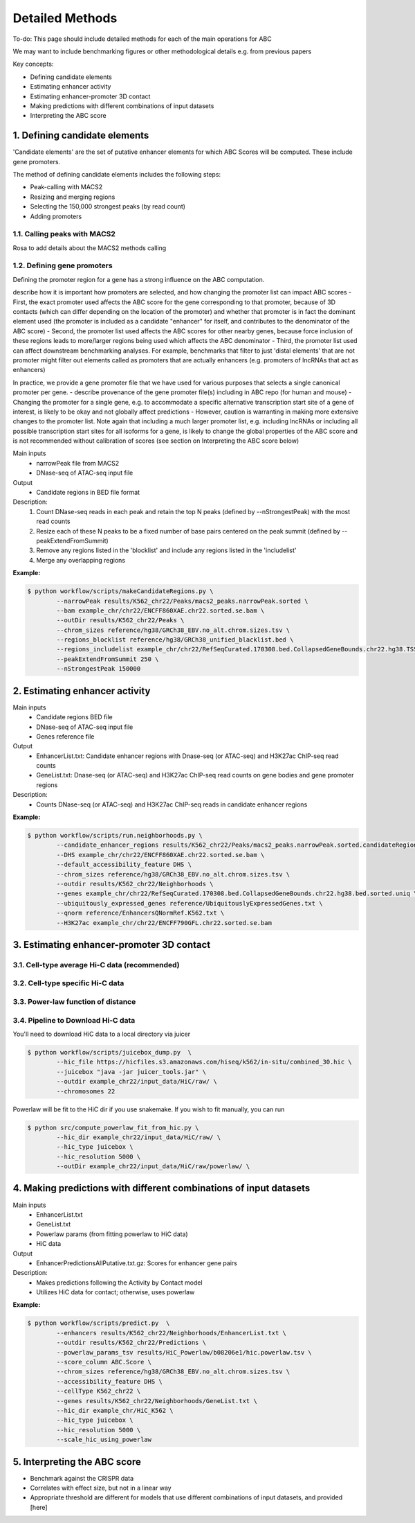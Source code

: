 .. _ABC-methods:

Detailed Methods
================

To-do:  This page should include detailed methods for each of the main operations for ABC

We may want to include benchmarking figures or other methodological details e.g. from previous papers

Key concepts:

- Defining candidate elements
- Estimating enhancer activity
- Estimating enhancer-promoter 3D contact
- Making predictions with different combinations of input datasets
- Interpreting the ABC score

1. Defining candidate elements
------------------------------

'Candidate elements' are the set of putative enhancer elements for which ABC Scores will be computed. These include gene promoters. 

The method of defining candidate elements includes the following steps:

- Peak-calling with MACS2
- Resizing and merging regions
- Selecting the 150,000 strongest peaks (by read count)
- Adding promoters

1.1. Calling peaks with MACS2
^^^^^^^^^^^^^^^^^^^^^^^^^^^^^
Rosa to add details about the MACS2 methods calling

  
1.2. Defining gene promoters
^^^^^^^^^^^^^^^^^^^^^^^^^^^^
Defining the promoter region for a gene has a strong influence on the ABC computation.

describe how it is important how promoters are selected, and how changing the promoter list can impact ABC scores 
- First, the exact promoter used affects the ABC score for the gene corresponding to that promoter, because of 3D contacts (which can differ depending on the location of the promoter) and whether that promoter is in fact the dominant element used (the promoter is included as a candidate "enhancer" for itself, and contributes to the denominator of the ABC score)
- Second, the promoter list used affects the ABC scores for other nearby genes, because force inclusion of these regions leads to more/larger regions being used which affects the ABC denominator
- Third, the promoter list used can affect downstream benchmarking analyses. For example, benchmarks that filter to just 'distal elements' that are not promoter might filter out elements called as promoters that are actually enhancers (e.g. promoters of lncRNAs that act as enhancers)

In practice, we provide a gene promoter file that we have used for various purposes that selects a single canonical promoter per gene. 
- describe provenance of the gene promoter file(s) including in ABC repo (for human and mouse)
- Changing the promoter for a single gene, e.g. to accommodate a specific alternative transcription start site of a gene of interest, is likely to be okay and not globally affect predictions
- However, caution is warranting in making more extensive changes to the promoter list. Note again that including a much larger promoter list, e.g. including lncRNAs or including all possible transcription start sites for all isoforms for a gene, is likely to change the global properties of the ABC score and is not recommended without calibration of scores (see section on Interpreting the ABC score below)


Main inputs
	- narrowPeak file from MACS2 
	- DNase-seq of ATAC-seq input file

Output
	- Candidate regions in BED file format

Description:
	#. Count DNase-seq reads in each peak and retain the top N peaks (defined by --nStrongestPeak) with the most read counts
	#. Resize each of these N peaks to be a fixed number of base pairs centered on the peak summit (defined by --peakExtendFromSummit)
	#. Remove any regions listed in the 'blocklist' and include any regions listed in the 'includelist'
	#. Merge any overlapping regions


**Example:**

.. code-block:: console

	$ python workflow/scripts/makeCandidateRegions.py \
		--narrowPeak results/K562_chr22/Peaks/macs2_peaks.narrowPeak.sorted \
		--bam example_chr/chr22/ENCFF860XAE.chr22.sorted.se.bam \
		--outDir results/K562_chr22/Peaks \
		--chrom_sizes reference/hg38/GRCh38_EBV.no_alt.chrom.sizes.tsv \
		--regions_blocklist reference/hg38/GRCh38_unified_blacklist.bed \
		--regions_includelist example_chr/chr22/RefSeqCurated.170308.bed.CollapsedGeneBounds.chr22.hg38.TSS500bp.bed \
		--peakExtendFromSummit 250 \
		--nStrongestPeak 150000



2. Estimating enhancer activity
-------------------------------


Main inputs
	- Candidate regions BED file
	- DNase-seq of ATAC-seq input file
	- Genes reference file 

Output
	- EnhancerList.txt: Candidate enhancer regions with Dnase-seq (or ATAC-seq) and H3K27ac ChIP-seq read counts
	- GeneList.txt: Dnase-seq (or ATAC-seq) and H3K27ac ChIP-seq read counts on gene bodies and gene promoter regions

Description: 
	- Counts DNase-seq (or ATAC-seq) and H3K27ac ChIP-seq reads in candidate enhancer regions

**Example:**

.. code-block:: console

	$ python workflow/scripts/run.neighborhoods.py \
		--candidate_enhancer_regions results/K562_chr22/Peaks/macs2_peaks.narrowPeak.sorted.candidateRegions.bed  \
		--DHS example_chr/chr22/ENCFF860XAE.chr22.sorted.se.bam \
		--default_accessibility_feature DHS \
		--chrom_sizes reference/hg38/GRCh38_EBV.no_alt.chrom.sizes.tsv \
		--outdir results/K562_chr22/Neighborhoods \
		--genes example_chr/chr22/RefSeqCurated.170308.bed.CollapsedGeneBounds.chr22.hg38.bed.sorted.uniq \
		--ubiquitously_expressed_genes reference/UbiquitouslyExpressedGenes.txt \
		--qnorm reference/EnhancersQNormRef.K562.txt \
		--H3K27ac example_chr/chr22/ENCFF790GFL.chr22.sorted.se.bam

                                                                                       

3. Estimating enhancer-promoter 3D contact
------------------------------------------

3.1. Cell-type average Hi-C data (recommended)
^^^^^^^^^^^^^^^^^^^^^^^^^^^^^^^^^^^^^^^^^^^^^^

3.2. Cell-type specific Hi-C data
^^^^^^^^^^^^^^^^^^^^^^^^^^^^^^^^^

3.3. Power-law function of distance
^^^^^^^^^^^^^^^^^^^^^^^^^^^^^^^^^^^

3.4. Pipeline to Download Hi-C data
^^^^^^^^^^^^^^^^^^^^^^^^^^^^^^^^^^^
You'll need to download HiC data to a local directory via juicer

.. code-block:: console

	$ python workflow/scripts/juicebox_dump.py  \
		--hic_file https://hicfiles.s3.amazonaws.com/hiseq/k562/in-situ/combined_30.hic \
		--juicebox "java -jar juicer_tools.jar" \
		--outdir example_chr22/input_data/HiC/raw/ \
		--chromosomes 22

Powerlaw will be fit to the HiC dir if you use snakemake. If you wish to fit manually, you can run

.. code-block:: console

	$ python src/compute_powerlaw_fit_from_hic.py \
		--hic_dir example_chr22/input_data/HiC/raw/ \
		--hic_type juicebox \
		--hic_resolution 5000 \
		--outDir example_chr22/input_data/HiC/raw/powerlaw/ \



4. Making predictions with different combinations of input datasets
------------------------------------------------------------------------

Main inputs
	- EnhancerList.txt
	- GeneList.txt
	- Powerlaw params (from fitting powerlaw to HiC data)
	- HiC data

Output
	- EnhancerPredictionsAllPutative.txt.gz: Scores for enhancer gene pairs

Description: 
	- Makes predictions following the Activity by Contact model
	- Utilizes HiC data for contact; otherwise, uses powerlaw

**Example:**

.. code-block:: console

	$ python workflow/scripts/predict.py  \
		--enhancers results/K562_chr22/Neighborhoods/EnhancerList.txt \
		--outdir results/K562_chr22/Predictions \
		--powerlaw_params_tsv results/HiC_Powerlaw/b08206e1/hic.powerlaw.tsv \
		--score_column ABC.Score \
		--chrom_sizes reference/hg38/GRCh38_EBV.no_alt.chrom.sizes.tsv \
		--accessibility_feature DHS \
		--cellType K562_chr22 \
		--genes results/K562_chr22/Neighborhoods/GeneList.txt \
		--hic_dir example_chr/HiC_K562 \
		--hic_type juicebox \
		--hic_resolution 5000 \
		--scale_hic_using_powerlaw			                                                                                                            



5. Interpreting the ABC score
------------------------------------

- Benchmark against the CRISPR data
- Correlates with effect size, but not in a linear way
- Appropriate threshold are different for models that use different combinations of input datasets, and provided [here]


